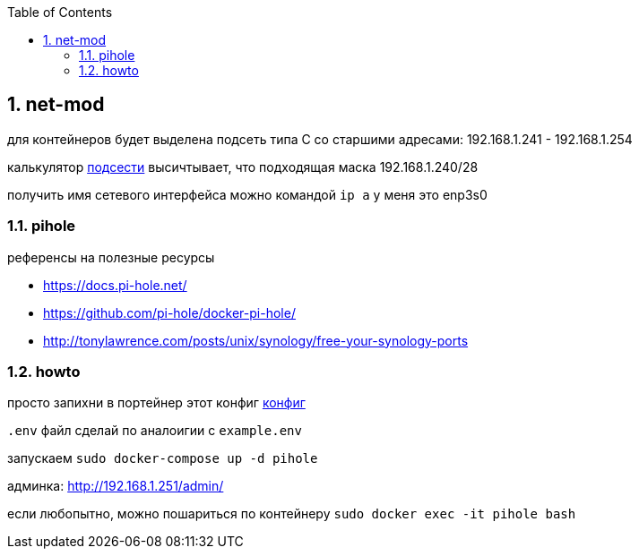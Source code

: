 :sectnums:
:toc: left
== net-mod
для контейнеров будет выделена подсеть типа С со старшими адресами:
192.168.1.241 - 192.168.1.254

калькулятор https://www.subnet-calculator.com/[подсести] высичтывает, что подходящая маска 192.168.1.240/28

получить имя сетевого интерфейса можно командой `ip a`
у меня это enp3s0

=== pihole
референсы на полезные ресурсы

- https://docs.pi-hole.net/
- https://github.com/pi-hole/docker-pi-hole/
- http://tonylawrence.com/posts/unix/synology/free-your-synology-ports

=== howto
просто запихни в портейнер этот конфиг
link:docker-compose.yaml[конфиг]

`.env` файл сделай по аналоигии c `example.env`

запускаем `sudo docker-compose up -d pihole`

админка: http://192.168.1.251/admin/

если любопытно, можно пошариться по контейнеру `sudo docker exec -it pihole bash`